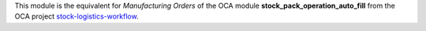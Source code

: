 This module is the equivalent for *Manufacturing Orders* of the
OCA module **stock_pack_operation_auto_fill** from the OCA project
`stock-logistics-workflow <https://github.com/OCA/stock-logistics-workflow>`_.
